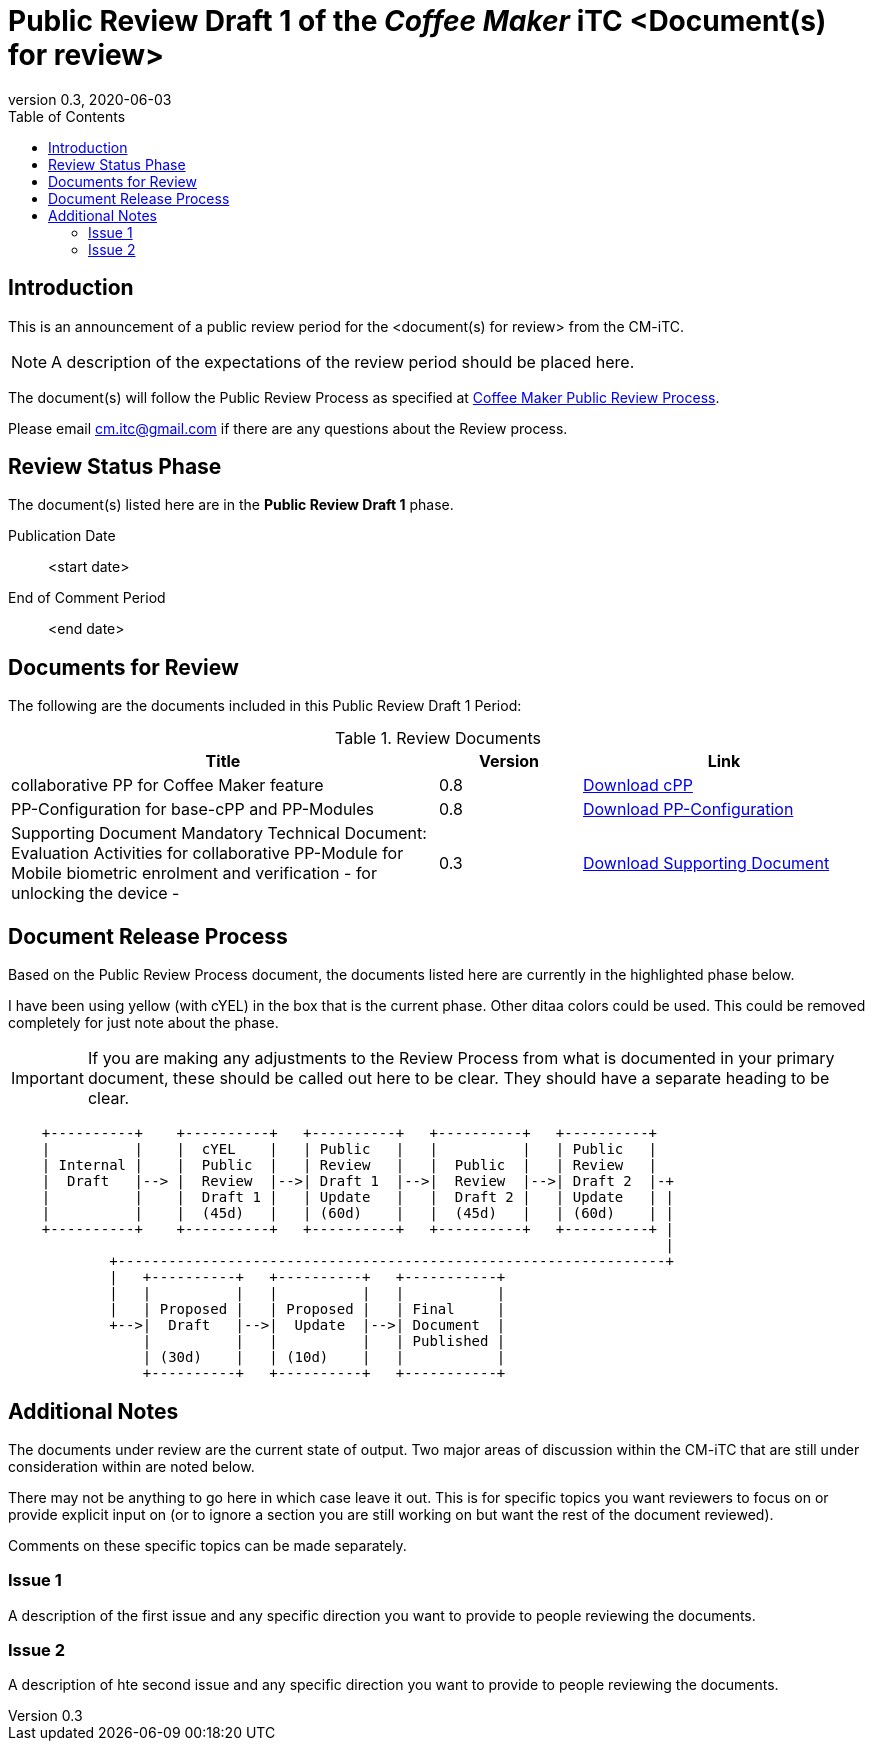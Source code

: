 = Public Review Draft 1 of the _Coffee Maker_ iTC <Document(s) for review>
:showtitle:
:toc:
:toclevels: 3
:table-caption: Table
:doctype: book
:revnumber: 0.3
:revdate: 2020-06-03
:xrefstyle: full

:iTC-longname: Coffee Maker
:iTC-shortname: CM-iTC
:iTC-email: cm.itc@gmail.com
:iTC-website: https://coffeemaker.github.io/
:iTC-GitHub: https://github.com/coffeemaker/repository/

== Introduction

This is an announcement of a public review period for the <document(s) for review> from the {iTC-shortname}. 

[NOTE]
====
A description of the expectations of the review period should be placed here.
====

The document(s) will follow the Public Review Process as specified at {iTC-website}/Review_Process.html[{iTC-longname} Public Review Process].

Please email {iTC-email} if there are any questions about the Review process.

== Review Status Phase
The document(s) listed here are in the *Public Review Draft 1* phase.

Publication Date:: <start date>
End of Comment Period:: <end date>

== Documents for Review

The following are the documents included in this Public Review Draft 1 Period:

.Review Documents
[[DocTable]]
[cols="3,^.^1,^.^2",options="header"]
|===

|Title
|Version
|Link

|collaborative PP for {iTC-longname} feature
|0.8
|{iTC-website}cPP-filename.pdf[Download cPP]

|PP-Configuration for base-cPP and PP-Modules
|0.8
|{iTC-website}PPC-filename.pdf[Download PP-Configuration]

|Supporting Document Mandatory Technical Document: Evaluation Activities for collaborative PP-Module for Mobile biometric enrolment and verification - for unlocking the device -
|0.3
|{iTC-website}SD-filename.pdf[Download Supporting Document]

|===

== Document Release Process
Based on the Public Review Process document, the documents listed here are currently in the highlighted phase below.

[REVIEW]
====
I have been using yellow (with cYEL) in the box that is the current phase. Other ditaa colors could be used. This could be removed completely for just note about the phase.
====

[IMPORTANT]
====
If you are making any adjustments to the Review Process from what is documented in your primary document, these should be called out here to be clear. They should have a separate heading to be clear.
====

[ditaa,Review_Draft_Process,png]
....
                                  
    +----------+    +----------+   +----------+   +----------+   +----------+
    |          |    |  cYEL    |   | Public   |   |          |   | Public   |
    | Internal |    |  Public  |   | Review   |   |  Public  |   | Review   |
    |  Draft   |--> |  Review  |-->| Draft 1  |-->|  Review  |-->| Draft 2  |-+
    |          |    |  Draft 1 |   | Update   |   |  Draft 2 |   | Update   | |
    |          |    |  (45d)   |   | (60d)    |   |  (45d)   |   | (60d)    | |
    +----------+    +----------+   +----------+   +----------+   +----------+ |
                                                                              |
            +-----------------------------------------------------------------+
            |   +----------+   +----------+   +-----------+
            |   |          |   |          |   |           |
            |   | Proposed |   | Proposed |   | Final     |
            +-->|  Draft   |-->|  Update  |-->| Document  |
                |          |   |          |   | Published |
                | (30d)    |   | (10d)    |   |           |
                +----------+   +----------+   +-----------+
....

== Additional Notes
The documents under review are the current state of output. Two major areas of discussion within the {iTC-shortname} that are still under consideration within are noted below. 

[REVIEW]
====
There may not be anything to go here in which case leave it out. This is for specific topics you want reviewers to focus on or provide explicit input on (or to ignore a section you are still working on but want the rest of the document reviewed).
====

Comments on these specific topics can be made separately.

=== Issue 1
A description of the first issue and any specific direction you want to provide to people reviewing the documents.

=== Issue 2
A description of hte second issue and any specific direction you want to provide to people reviewing the documents.
 
